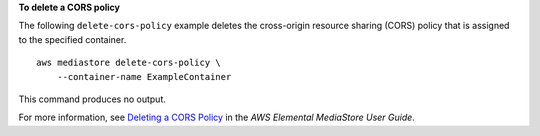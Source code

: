 **To delete a CORS policy**

The following ``delete-cors-policy`` example deletes the cross-origin resource sharing (CORS) policy that is assigned to the specified container. ::

    aws mediastore delete-cors-policy \
        --container-name ExampleContainer

This command produces no output.

For more information, see `Deleting a CORS Policy <https://docs.aws.amazon.com/mediastore/latest/ug/cors-policy-deleting.html>`__ in the *AWS Elemental MediaStore User Guide*.
